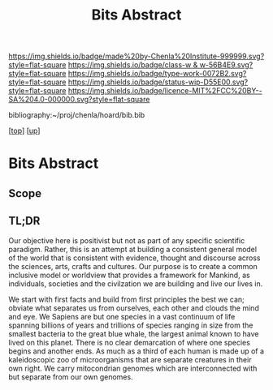 #   -*- mode: org; fill-column: 60 -*-

#+TITLE: Bits Abstract
#+STARTUP: showall
#+TOC: headlines 4
#+PROPERTY: filename
#+LINK: pdf   pdfview:~/proj/chenla/hoard/lib/

[[https://img.shields.io/badge/made%20by-Chenla%20Institute-999999.svg?style=flat-square]] 
[[https://img.shields.io/badge/class-w & w-56B4E9.svg?style=flat-square]]
[[https://img.shields.io/badge/type-work-0072B2.svg?style=flat-square]]
[[https://img.shields.io/badge/status-wip-D55E00.svg?style=flat-square]]
[[https://img.shields.io/badge/licence-MIT%2FCC%20BY--SA%204.0-000000.svg?style=flat-square]]

bibliography:~/proj/chenla/hoard/bib.bib

[[[../../index.org][top]]] [[[../index.org][up]]]

* Bits Abstract
  :PROPERTIES:
  :CUSTOM_ID: 
  :Name:      /home/deerpig/proj/chenla/warp/ww01/abstract.org
  :Created:   2018-09-22T10:35@Prek Leap (11.642600N-104.919210W)
  :ID:        837b9ead-050b-4c5f-921b-f7932ddc60ce
  :VER:       590859374.265950660
  :GEO:       48P-491193-1287029-15
  :BXID:      proj:QIQ5-2521
  :Class:     primer
  :Type:      work
  :Status:    wip
  :Licence:   MIT/CC BY-SA 4.0
  :END:

** Scope



** TL;DR

Our objective here is positivist but not as part of any specific
scientific paradigm.  Rather, this is an attempt at building a
consistent general model of the world that is consistent with
evidence, thought and discourse across the sciences, arts, crafts and
cultures. Our purpose is to create a common inclusive model or
worldview that provides a framework for Mankind, as individuals,
societies and the civilzation we are building and live our lives in.

We start with first facts and build from first principles the best we
can; obviate what separates us from ourselves, each other and clouds
the mind and eye.  We Sapiens are but one species in a vast continuum
of life spanning billions of years and trillions of species ranging
in size from the smallest bacteria to the great blue whale, the
largest animal known to have lived on this planet.  There is no clear
demarcation of where one species begins and another ends.  As much as
a third of each human is made up of a kaleidoscopic zoo of
microorganisms that are separate creatures in their own right.
We carry mitocondrian genomes which are interconnected with but
separate from our own genomes.  

